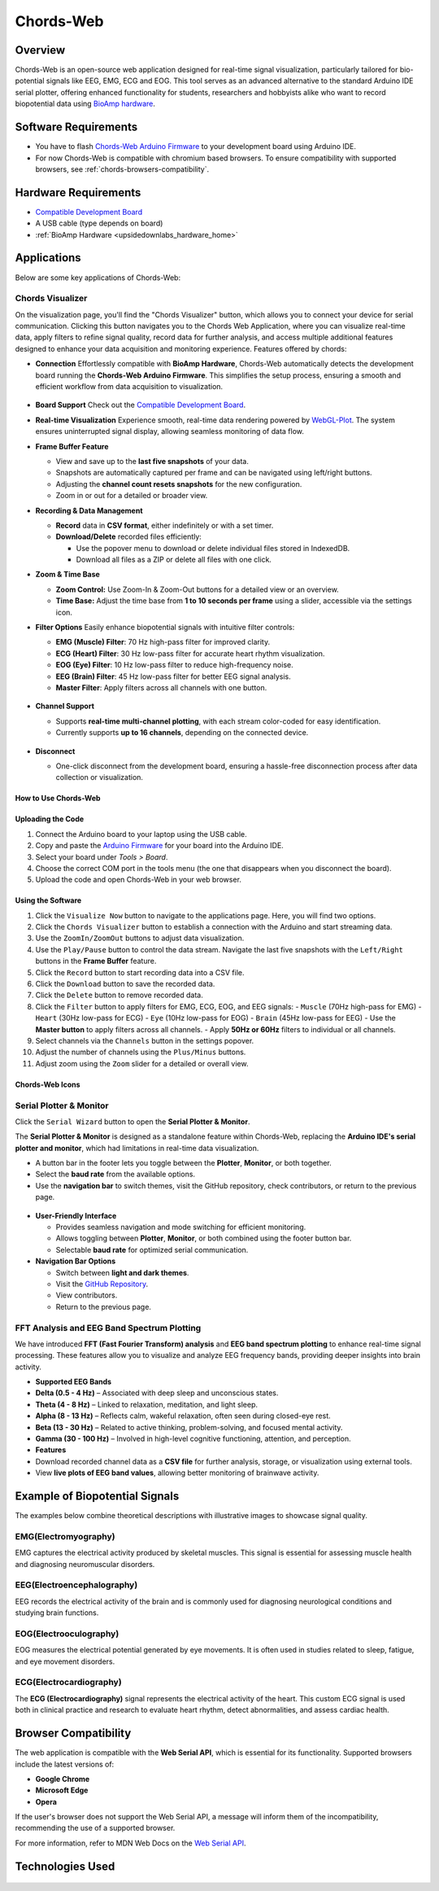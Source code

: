 .. _chords:

Chords-Web
###############

Overview
********

Chords-Web is an open-source web application designed for real-time signal visualization, particularly tailored for bio-potential signals like EEG, EMG, ECG and EOG. This tool serves as an advanced alternative to the standard Arduino IDE serial plotter, offering enhanced functionality for students, researchers and hobbyists alike who want to record biopotential data using  `BioAmp hardware <https://docs.upsidedownlabs.tech/hardware/index.html>`_.

.. figure:: ./media/chords_landing_page.*
    :align: center
    :alt: Chords-Web Landing Page

Software Requirements
*********************

* You have to flash `Chords-Web Arduino Firmware <https://github.com/upsidedownlabs/Chords-Arduino-Firmware>`_ to your development board using Arduino IDE.
* For now Chords-Web is compatible with chromium based browsers. To ensure compatibility with supported browsers, see :ref:`chords-browsers-compatibility`.

Hardware Requirements
*********************

- `Compatible Development Board <https://github.com/upsidedownlabs/Chords-Arduino-Firmware>`_
- A USB cable (type depends on board)
- :ref:`BioAmp Hardware <upsidedownlabs_hardware_home>`

Applications
************

Below are some key applications of Chords-Web:

Chords Visualizer
=================

On the visualization page, you'll find the "Chords Visualizer" button, which allows you to connect your device for serial communication. Clicking this button navigates you to the Chords Web Application, where you can visualize real-time data, apply filters to refine signal quality, record data for further analysis, and access multiple additional features designed to enhance your data acquisition and monitoring experience. Features offered by chords:

- **Connection**  
  Effortlessly compatible with **BioAmp Hardware**, Chords-Web automatically detects the development board running the **Chords-Web Arduino Firmware**. This simplifies the setup process, ensuring a smooth and efficient workflow from data acquisition to visualization.  

  .. figure:: ./media/chords_connectpage.*  
     :align: center  
     :alt: Chords-Web Connection  

- **Board Support**  
  Check out the `Compatible Development Board <https://github.com/upsidedownlabs/Chords-Arduino-Firmware>`_.  

- **Real-time Visualization**  
  Experience smooth, real-time data rendering powered by `WebGL-Plot <https://github.com/danchitnis/webgl-plot>`_. The system ensures uninterrupted signal display, allowing seamless monitoring of data flow.  

- **Frame Buffer Feature**  

  - View and save up to the **last five snapshots** of your data.  
  - Snapshots are automatically captured per frame and can be navigated using left/right buttons.  
  - Adjusting the **channel count resets snapshots** for the new configuration.  
  - Zoom in or out for a detailed or broader view.  

- **Recording & Data Management**  

  - **Record** data in **CSV format**, either indefinitely or with a set timer.  
  - **Download/Delete** recorded files efficiently:  

    - Use the popover menu to download or delete individual files stored in IndexedDB.  
    - Download all files as a ZIP or delete all files with one click.  

- **Zoom & Time Base**  

  - **Zoom Control:** Use Zoom-In & Zoom-Out buttons for a detailed view or an overview.  
  - **Time Base:** Adjust the time base from **1 to 10 seconds per frame** using a slider, accessible via the settings icon.  

- **Filter Options**  
  Easily enhance biopotential signals with intuitive filter controls:  

  - **EMG (Muscle) Filter**: 70 Hz high-pass filter for improved clarity.  
  - **ECG (Heart) Filter**: 30 Hz low-pass filter for accurate heart rhythm visualization.  
  - **EOG (Eye) Filter**: 10 Hz low-pass filter to reduce high-frequency noise.  
  - **EEG (Brain) Filter**: 45 Hz low-pass filter for better EEG signal analysis.  
  - **Master Filter**: Apply filters across all channels with one button.  

  .. figure:: ./media/chords_filters.*  
     :align: center  
     :alt: Chords-Web Filter  

- **Channel Support**  

  - Supports **real-time multi-channel plotting**, with each stream color-coded for easy identification.  
  - Currently supports **up to 16 channels**, depending on the connected device.  

  .. figure:: ./media/chords_channelsupport.*  
     :align: center  
     :alt: Chords_Channelsupport

- **Disconnect**  

  - One-click disconnect from the development board, ensuring a hassle-free disconnection process after data collection or visualization.  

How to Use Chords-Web
-----------------------

Uploading the Code
------------------

1. Connect the Arduino board to your laptop using the USB cable.
2. Copy and paste the `Arduino Firmware  <https://github.com/upsidedownlabs/Chords-Arduino-Firmware>`_  for your board into the Arduino IDE.
3. Select your board under `Tools > Board`.
4. Choose the correct COM port in the tools menu (the one that disappears when you disconnect the board).
5. Upload the code and open Chords-Web in your web browser.


Using the Software
-----------------------

1. Click the ``Visualize Now`` button to navigate to the applications page. Here, you will find two options.
2. Click the ``Chords Visualizer`` button to establish a connection with the Arduino and start streaming data.  
3. Use the ``ZoomIn/ZoomOut`` buttons to adjust data visualization.  
4. Use the ``Play/Pause`` button to control the data stream. Navigate the last five snapshots with the ``Left/Right`` buttons in the **Frame Buffer** feature.  
5. Click the ``Record`` button to start recording data into a CSV file.  
6. Click the ``Download`` button to save the recorded data.  
7. Click the ``Delete`` button to remove recorded data.  
8. Click the ``Filter`` button to apply filters for EMG, ECG, EOG, and EEG signals:  
   - ``Muscle`` (70Hz high-pass for EMG)  
   - ``Heart`` (30Hz low-pass for ECG)  
   - ``Eye`` (10Hz low-pass for EOG)  
   - ``Brain`` (45Hz low-pass for EEG)  
   - Use the **Master button** to apply filters across all channels.  
   - Apply **50Hz or 60Hz** filters to individual or all channels.  
9.  Select channels via the ``Channels`` button in the settings popover.  
10. Adjust the number of channels using the ``Plus/Minus`` buttons.  
11. Adjust zoom using the ``Zoom`` slider for a detailed or overall view.  

Chords-Web Icons
-----------------

.. figure:: ./media/chords_icon.*
    :align: center
    :alt: Chords-Web Icons


Serial Plotter & Monitor  
========================

Click the ``Serial Wizard`` button to open the **Serial Plotter & Monitor**.  

The **Serial Plotter & Monitor** is designed as a standalone feature within Chords-Web, replacing the **Arduino IDE's serial plotter and monitor**, which had limitations in real-time data visualization.  

- A button bar in the footer lets you toggle between the **Plotter**, **Monitor**, or both together.  
- Select the **baud rate** from the available options.  
- Use the **navigation bar** to switch themes, visit the GitHub repository, check contributors, or return to the previous page.  

.. figure:: ./media/chords_serialwizard.*  
     :align: center  
     :alt: Chords-Web Filter  

- **User-Friendly Interface**  

  - Provides seamless navigation and mode switching for efficient monitoring.  
  - Allows toggling between **Plotter**, **Monitor**, or both combined using the footer button bar.  
  - Selectable **baud rate** for optimized serial communication.  

- **Navigation Bar Options**  

  - Switch between **light and dark themes**.  
  - Visit the `GitHub Repository <https://github.com/upsidedownlabs/Chords-Web>`_.  
  - View contributors.  
  - Return to the previous page.  

FFT Analysis and EEG Band Spectrum Plotting
============================================

We have introduced **FFT (Fast Fourier Transform) analysis** and **EEG band spectrum plotting** to enhance real-time signal processing. These features allow you to visualize and analyze EEG frequency bands, providing deeper insights into brain activity.

- **Supported EEG Bands**

- **Delta (0.5 - 4 Hz)** – Associated with deep sleep and unconscious states.  
- **Theta (4 - 8 Hz)** – Linked to relaxation, meditation, and light sleep.  
- **Alpha (8 - 13 Hz)** – Reflects calm, wakeful relaxation, often seen during closed-eye rest.  
- **Beta (13 - 30 Hz)** – Related to active thinking, problem-solving, and focused mental activity.  
- **Gamma (30 - 100 Hz)** – Involved in high-level cognitive functioning, attention, and perception.  


- **Features**

- Download recorded channel data as a **CSV file** for further analysis, storage, or visualization using external tools.
- View **live plots of EEG band values**, allowing better monitoring of brainwave activity.

Example of Biopotential Signals
********************************

The examples below combine theoretical descriptions with illustrative images to showcase signal quality.

EMG(Electromyography)
======================

EMG captures the electrical activity produced by skeletal muscles. This signal is essential for assessing muscle health and diagnosing neuromuscular disorders.

.. image:: ./media/chords_emg_signal.*
   :alt: EMG Signal Example
   :width: 600px
   :align: center

EEG(Electroencephalography)
===========================

EEG records the electrical activity of the brain and is commonly used for diagnosing neurological conditions and studying brain functions.

.. image:: ./media/chords_eeg_signal.*
   :alt: EEG Signal Example
   :width: 600px
   :align: center
   
EOG(Electrooculography)
=======================

EOG measures the electrical potential generated by eye movements. It is often used in studies related to sleep, fatigue, and eye movement disorders.

.. image:: ./media/chords_eog_signal.*
   :alt: EOG Signal Example
   :width: 600px
   :align: center

ECG(Electrocardiography)
========================

The **ECG (Electrocardiography)** signal represents the electrical activity of the heart. This custom ECG signal is used both in clinical practice and research to evaluate heart rhythm, detect abnormalities, and assess cardiac health. 

.. image:: ./media/chords_ecg_signal.*
   :alt: ECG Signal Example
   :width: 600px
   :align: center


.. _chords-browsers-compatibility:

Browser Compatibility
*********************

The web application is compatible with the **Web Serial API**, which is essential for its functionality. Supported browsers include the latest versions of:

- **Google Chrome**
- **Microsoft Edge**
- **Opera**

If the user's browser does not support the Web Serial API, a message will inform them of the incompatibility, recommending the use of a supported browser.

For more information, refer to MDN Web Docs on the `Web Serial API <https://developer.mozilla.org/en-US/docs/Web/API/Web_Serial_API>`_.


Technologies Used
*******************

.. only:: html

   .. grid:: 2 2 2 2
      :margin: 4 4 0 0
      :gutter: 2

      .. grid-item-card:: 
         :text-align: center
         :link: https://nextjs.org/
         :link-type: url

         .. image:: https://upload.wikimedia.org/wikipedia/commons/8/8e/Nextjs-logo.svg
            :alt: Next.js Logo
            :width: 50px
            :height: 50px
            :align: center

         **Next.js**  
         A React framework for building web apps.

      .. grid-item-card:: 
         :text-align: center
         :link: https://developer.mozilla.org/en-US/docs/Web/API/Serial
         :link-type: url

         .. image:: media/chords_serialdevice.*
            :alt: Web Serial API
            :width: 40px
            :height: 40px
            :align: center

         **Web Serial API**  
         For communication with hardware devices.

      .. grid-item-card:: 
         :text-align: center
         :link: https://tailwindcss.com/
         :link-type: url

         .. image:: ./media/chords_tailwindcss.*
            :alt: Tailwind CSS Logo
            :width: 50px
            :height: 50px
            :align: center

         **Tailwind CSS**  
         A utility-first CSS framework.

      .. grid-item-card:: 
         :text-align: center
         :link: https://ui.shadcn.com/
         :link-type: url

         .. image:: ./media/chords_shadcn.*
            :alt: Shadcn UI Logo
            :width: 40px
            :height: 40px
            :align: center

         **Shadcn UI**  
         Advanced UI components for React.

      .. grid-item-card:: 
         :text-align: center
         :link: https://github.com/danchitnis/webgl-plot
         :link-type: url

         .. image:: ./media/chords_webgl_plot.*
            :alt: WebGL Plot Logo
            :width: 50px
            :height: 50px
            :align: center

         **WebGL Plot**  
         Real-time plotting with WebGL.

      .. grid-item-card:: 
         :text-align: center
         :link: https://developer.mozilla.org/en-US/docs/Web/API/IndexedDB_API
         :link-type: url

         .. image:: ./media/chords_Indexeddbdark.*
            :alt: IndexedDB API Logo
            :width: 40px
            :height: 40px
            :align: center

         **IndexedDB API**  
         Local database for web applications.


.. figure:: ./media/chords_tech_stack.*
    :align: center
    :alt: Chords-Web Tech Stack

